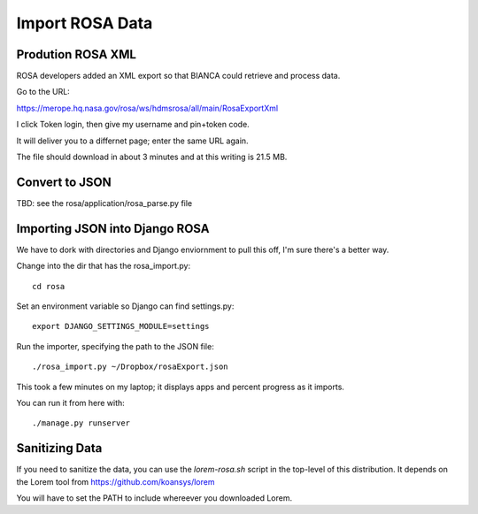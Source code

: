 ==================
 Import ROSA Data
==================

Prodution ROSA XML
==================

ROSA developers added an XML export so that BIANCA could retrieve and
process data.

Go to the URL:

https://merope.hq.nasa.gov/rosa/ws/hdmsrosa/all/main/RosaExportXml

I click Token login, then give my username and pin+token code.

It will deliver you to a differnet page; enter the same URL again.

The file should download in about 3 minutes and at this writing is 21.5 MB.

Convert to JSON
===============

TBD: see the rosa/application/rosa_parse.py file


Importing JSON into Django ROSA
===============================

We have to dork with directories and Django enviornment to pull this
off, I'm sure there's a better way. 

Change into the dir that has the rosa_import.py::

  cd rosa

Set an environment variable so Django can find settings.py::

  export DJANGO_SETTINGS_MODULE=settings

Run the importer, specifying the path to the JSON file::

  ./rosa_import.py ~/Dropbox/rosaExport.json  

This took a few minutes on my laptop; it displays apps and percent
progress as it imports.

You can run it from here with::

  ./manage.py runserver


Sanitizing Data
===============

If you need to sanitize the data, you can use the `lorem-rosa.sh`
script in the top-level of this distribution. It depends on the Lorem
tool from https://github.com/koansys/lorem

You will have to set the PATH to include whereever you downloaded Lorem.
